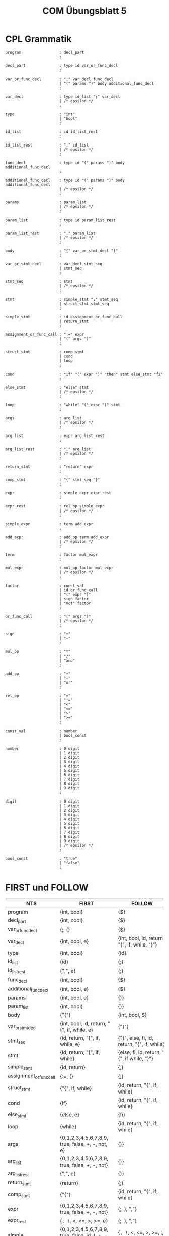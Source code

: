 #+title: COM Übungsblatt 5

* CPL Grammatik

#+BEGIN_EXAMPLE
program                 : decl_part
                        ;

decl_part               : type id var_or_func_decl
                        ;

var_or_func_decl        : ";" var_decl func_decl
                        | "(" params ")" body additional_func_decl
                        ;

var_decl                : type id_list ";" var_decl
                        | /* epsilon */
                        ;

type                    : "int"
                        | "bool"
                        ;

id_list                 : id id_list_rest
                        ;

id_list_rest            : "," id_list
                        | /* epsilon */
                        ;

func_decl               : type id "(" params ")" body additional_func_decl
                        ;

additional_func_decl    : type id "(" params ")" body additional_func_decl
                        | /* epsilon */
                        ;

params                  : param_list
                        | /* epsilon */
                        ;

param_list              : type id param_list_rest
                        ;

param_list_rest         : "," param_list
                        | /* epsilon */
                        ;

body                    : "{" var_or_stmt_decl "}"
                        ;

var_or_stmt_decl        : var_decl stmt_seq
                        | stmt_seq
                        ;

stmt_seq                : stmt
                        | /* epsilon */
                        ;

stmt                    : simple_stmt ";" stmt_seq
                        | struct_stmt stmt_seq
                        ;

simple_stmt             : id assignment_or_func_call
                        | return_stmt
                        ;

assignment_or_func_call : ":=" expr
                        | "(" args ")"
                        ;

struct_stmt             : comp_stmt
                        | cond
                        | loop
                        ;

cond                    : "if" "(" expr ")" "then" stmt else_stmt "fi"
                        ;

else_stmt               : "else" stmt
                        | /* epsilon */
                        ;

loop                    : "while" "(" expr ")" stmt
                        ;

args                    : arg_list
                        | /* epsilon */
                        ;

arg_list                : expr arg_list_rest
                        ;

arg_list_rest           : "," arg_list
                        | /* epsilon */
                        ;

return_stmt             : "return" expr
                        ;

comp_stmt               : "{" stmt_seq "}"
                        ;

expr                    : simple_expr expr_rest
                        ;

expr_rest               : rel_op simple_expr
                        | /* epsilon */
                        ;

simple_expr             : term add_expr
                        ;

add_expr                : add_op term add_expr
                        | /* epsilon */
                        ;

term                    : factor mul_expr
                        ;

mul_expr                : mul_op factor mul_expr
                        | /* epsilon */
                        ;

factor                  : const_val
                        | id or_func_call
                        | "(" expr ")"
                        | sign factor
                        | "not" factor
                        ;

or_func_call            : "(" args ")"
                        | /* epsilon */
                        ;

sign                    : "+"
                        | "-"
                        ;

mul_op                  : "*"
                        | "/"
                        | "and"
                        ;

add_op                  : "+"
                        | "-"
                        | "or"
                        ;

rel_op                  : "="
                        | "!="
                        | "<"
                        | "<="
                        | ">"
                        | ">="
                        ;

const_val               : number
                        | bool_const
                        ;

number                  : 0 digit
                        | 1 digit
                        | 2 digit
                        | 3 digit
                        | 4 digit
                        | 5 digit
                        | 6 digit
                        | 7 digit
                        | 8 digit
                        | 9 digit
                        ;

digit                   : 0 digit
                        | 1 digit
                        | 2 digit
                        | 3 digit
                        | 4 digit
                        | 5 digit
                        | 6 digit
                        | 7 digit
                        | 8 digit
                        | 9 digit
                        | /* epsilon */
                        ;

bool_const              : "true"
                        | "false"
                        ;
#+END_EXAMPLE

* FIRST und FOLLOW

| NTS                     | FIRST                                                | FOLLOW                                                |
|-------------------------+------------------------------------------------------+-------------------------------------------------------|
| program                 | {int, bool}                                          | {$}                                                   |
| decl_part               | {int, bool}                                          | {$}                                                   |
| var_or_func_decl        | {;, (}                                               | {$}                                                   |
| var_decl                | {int, bool, e}                                       | {int, bool, id, return "{", if, while, "}"}           |
| type                    | {int, bool}                                          | {id}                                                  |
| id_list                 | {id}                                                 | {;}                                                   |
| id_list_rest            | {",", e}                                             | {;}                                                   |
| func_decl               | {int, bool}                                          | {$}                                                   |
| additional_func_decl    | {int, bool, e}                                       | {$}                                                   |
| params                  | {int, bool, e}                                       | {)}                                                   |
| param_list              | {int, bool}                                          | {)}                                                   |
| body                    | {"{"}                                                | {int, bool, $}                                        |
| var_or_stmt_decl        | {int, bool, id, return, "{", if, while, e}           | {"}"}                                                 |
| stmt_seq                | {id, return, "{", if, while, e}                      | {"}", else, fi, id, return, "{", if, while}           |
| stmt                    | {id, return, "{", if, while}                         | {else, fi, id, return, "{", if while, "}"}            |
| simple_stmt             | {id, return}                                         | {;}                                                   |
| assignment_or_func_call | {:=, (}                                              | {;}                                                   |
| struct_stmt             | {"{", if, while}                                     | {id, return, "{", if, while}                          |
| cond                    | {if}                                                 | {id, return, "{", if, while}                          |
| else_stmt               | {else, e}                                            | {fi}                                                  |
| loop                    | {while}                                              | {id, return, "{", if, while}                          |
| args                    | {0,1,2,3,4,5,6,7,8,9, true, false, +, -, not, e}     | {)}                                                   |
| arg_list                | {0,1,2,3,4,5,6,7,8,9, true, false, +, -, not}        | {)}                                                   |
| arg_list_rest           | {",", e}                                             | {)}                                                   |
| return_stmt             | {return}                                             | {;}                                                   |
| comp_stmt               | {"{"}                                                | {id, return, "{", if, while}                          |
| expr                    | {0,1,2,3,4,5,6,7,8,9, true, false, +, -, not}        | {;, ), ","}                                           |
| expr_rest               | {=, !=, <, <=, >, >=, e}                             | {;, ), ","}                                           |
| simple_expr             | {0,1,2,3,4,5,6,7,8,9, true, false, id, (, +, -, not} | {=, !=, <, <=, >, >=, ;, ), ","}                      |
| add_expr                | {+, -, or, e}                                        | {=, !=, <, <=, >, >=, ;, ), ","}                      |
| term                    | {0,1,2,3,4,5,6,7,8,9, true, false, id, (, +, -, not} | {+, -, or, =, !=, <, <=, >, >=, ;, ), ","}            |
| mul_expr                | {*, /, and, e}                                       | {+, -, or, =, !=, <, <=, >, >=, ;, ), ","}            |
| factor                  | {0,1,2,3,4,5,6,7,8,9, true, false, id, (, +, -, not} | {*, /, and, +, -, or, =, !=, <, <=, >, >=, ;, ), ","} |
| or_func_call            | {(, e}                                               | {*, /, and, +, -, or, =, !=, <, <=, >, >=, ;, ), ","  |
| sign                    | {+, -}                                               | {0,1,2,3,4,5,6,7,8,9, true, false, id, (, +, -, not}  |
| mul_op                  | {*, /, and}                                          | {0,1,2,3,4,5,6,7,8,9, true, false, id, (, +, -, not}  |
| add_op                  | {+, -, or}                                           | {0,1,2,3,4,5,6,7,8,9, true, false, id, (, +, -, not}  |
| rel_op                  | {=, !=, <, <=, >, >=}                                | {0,1,2,3,4,5,6,7,8,9, true, false, id, (, +, -, not } |
| const_val               | {0,1,2,3,4,5,6,7,8,9, true, false}                   | {*, /, and, +, -, or, =, !=, <, <=, >, >=, ;, ), ","} |
| number                  | {0,1,2,3,4,5,6,7,8,9}                                | {*, /, and, +, -, or, =, !=, <, <=, >, >=, ;, ), ","} |
| digit                   | {0,1,2,3,4,5,6,7,8,9,e}                              | {*, /, and, +, -, or, =, !=, <, <=, >, >=, ;, ), ","} |
| bool_const              | {true, false}                                        | {*, /, and, +, -, or, =, !=, <, <=, >, >=, ;, ), ","} |
